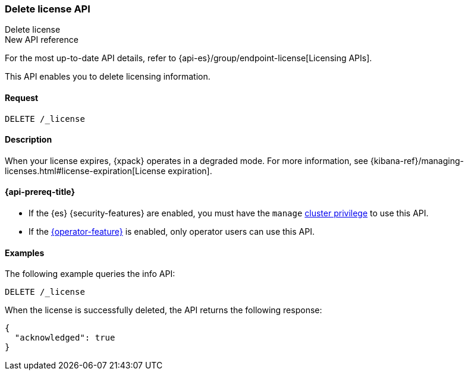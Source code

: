 [role="xpack"]
[[delete-license]]
=== Delete license API
++++
<titleabbrev>Delete license</titleabbrev>
++++

.New API reference
[sidebar]
--
For the most up-to-date API details, refer to {api-es}/group/endpoint-license[Licensing APIs].
--

This API enables you to delete licensing information.

[discrete]
==== Request

`DELETE /_license`

[discrete]
==== Description

When your license expires, {xpack} operates in a degraded mode. For more
information, see
{kibana-ref}/managing-licenses.html#license-expiration[License expiration].

[[delete-license-api-prereqs]]
==== {api-prereq-title}

* If the {es} {security-features} are enabled, you must have the `manage`
<<privileges-list-cluster,cluster privilege>> to use this API.

* If the <<operator-privileges,{operator-feature}>> is enabled, only operator
users can use this API.

[discrete]
==== Examples

The following example queries the info API:

[source,console]
------------------------------------------------------------
DELETE /_license
------------------------------------------------------------
// TEST[skip:license testing issues]

When the license is successfully deleted, the API returns the following response:
[source,js]
------------------------------------------------------------
{
  "acknowledged": true
}
------------------------------------------------------------
// NOTCONSOLE